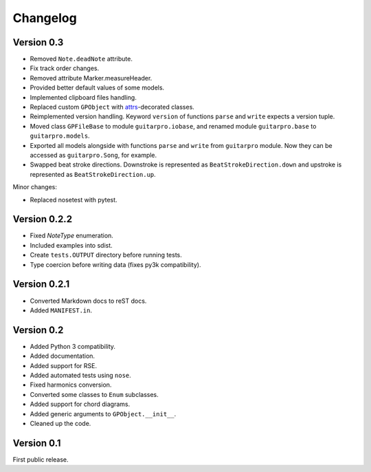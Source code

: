 Changelog
=========

Version 0.3
-----------

- Removed ``Note.deadNote`` attribute.
- Fix track order changes.
- Removed attribute Marker.measureHeader.
- Provided better default values of some models.
- Implemented clipboard files handling.
- Replaced custom ``GPObject`` with `attrs <https://attrs.readthedocs.io>`_-decorated classes.
- Reimplemented version handling. Keyword ``version`` of functions ``parse`` and ``write`` expects a version tuple.
- Moved class ``GPFileBase`` to module ``guitarpro.iobase``, and renamed module ``guitarpro.base`` to
  ``guitarpro.models``.
- Exported all models alongside with functions ``parse`` and ``write`` from ``guitarpro`` module.
  Now they can be accessed as ``guitarpro.Song``, for example.
- Swapped beat stroke directions. Downstroke is represented as ``BeatStrokeDirection.down`` and upstroke is represented
  as ``BeatStrokeDirection.up``.

Minor changes:

- Replaced nosetest with pytest.


Version 0.2.2
-------------

- Fixed `NoteType` enumeration.
- Included examples into sdist.
- Create ``tests.OUTPUT`` directory before running tests.
- Type coercion before writing data (fixes py3k compatibility).


Version 0.2.1
-------------

- Converted Markdown docs to reST docs.
- Added ``MANIFEST.in``.


Version 0.2
-----------

- Added Python 3 compatibility.
- Added documentation.
- Added support for RSE.
- Added automated tests using ``nose``.
- Fixed harmonics conversion.
- Converted some classes to ``Enum`` subclasses.
- Added support for chord diagrams.
- Added generic arguments to ``GPObject.__init__``.
- Cleaned up the code.


Version 0.1
-----------

First public release.

